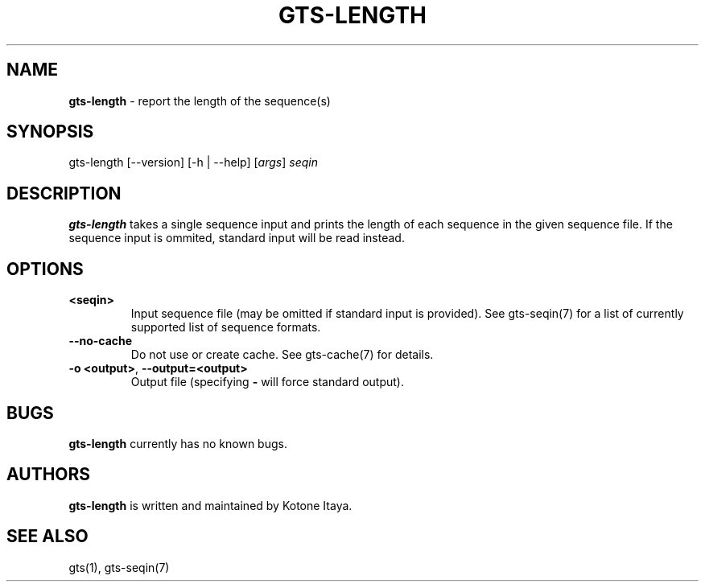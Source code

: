 .\" generated with Ronn/v0.7.3
.\" http://github.com/rtomayko/ronn/tree/0.7.3
.
.TH "GTS\-LENGTH" "1" "October 2020" "" ""
.
.SH "NAME"
\fBgts\-length\fR \- report the length of the sequence(s)
.
.SH "SYNOPSIS"
gts\-length [\-\-version] [\-h | \-\-help] [\fIargs\fR] \fIseqin\fR
.
.SH "DESCRIPTION"
\fBgts\-length\fR takes a single sequence input and prints the length of each sequence in the given sequence file\. If the sequence input is ommited, standard input will be read instead\.
.
.SH "OPTIONS"
.
.TP
\fB<seqin>\fR
Input sequence file (may be omitted if standard input is provided)\. See gts\-seqin(7) for a list of currently supported list of sequence formats\.
.
.TP
\fB\-\-no\-cache\fR
Do not use or create cache\. See gts\-cache(7) for details\.
.
.TP
\fB\-o <output>\fR, \fB\-\-output=<output>\fR
Output file (specifying \fB\-\fR will force standard output)\.
.
.SH "BUGS"
\fBgts\-length\fR currently has no known bugs\.
.
.SH "AUTHORS"
\fBgts\-length\fR is written and maintained by Kotone Itaya\.
.
.SH "SEE ALSO"
gts(1), gts\-seqin(7)
